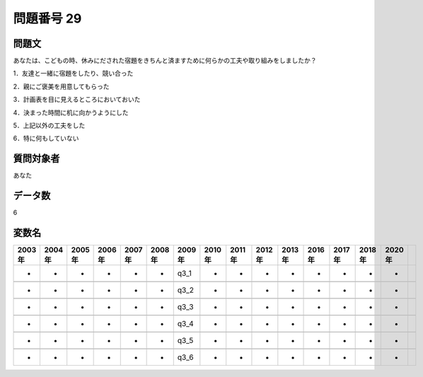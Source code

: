 ====================================================================================================
問題番号 29
====================================================================================================



.. rst-class:: question
問題文
==================


あなたは、こどもの時、休みにだされた宿題をきちんと済ますために何らかの工夫や取り組みをしましたか？

1．友達と一緒に宿題をしたり、競い合った





2．親にご褒美を用意してもらった





3．計画表を目に見えるところにおいておいた





4．決まった時間に机に向かうようにした





5．上記以外の工夫をした





6．特に何もしていない





.. rst-class:: target
質問対象者
==================

あなた




.. rst-class:: question
データ数
==================


6




.. rst-class:: value_name
変数名
==================

.. csv-table::
   :header: 2003年 ,2004年 ,2005年 ,2006年 ,2007年 ,2008年 ,2009年 ,2010年 ,2011年 ,2012年 ,2013年 ,2016年 ,2017年 ,2018年 ,2020年

     -,  -,  -,  -,  -,  -,  q3_1,  -,  -,  -,  -,  -,  -,  -,  -,

     -,  -,  -,  -,  -,  -,  q3_2,  -,  -,  -,  -,  -,  -,  -,  -,

     -,  -,  -,  -,  -,  -,  q3_3,  -,  -,  -,  -,  -,  -,  -,  -,

     -,  -,  -,  -,  -,  -,  q3_4,  -,  -,  -,  -,  -,  -,  -,  -,

     -,  -,  -,  -,  -,  -,  q3_5,  -,  -,  -,  -,  -,  -,  -,  -,

     -,  -,  -,  -,  -,  -,  q3_6,  -,  -,  -,  -,  -,  -,  -,  -,
